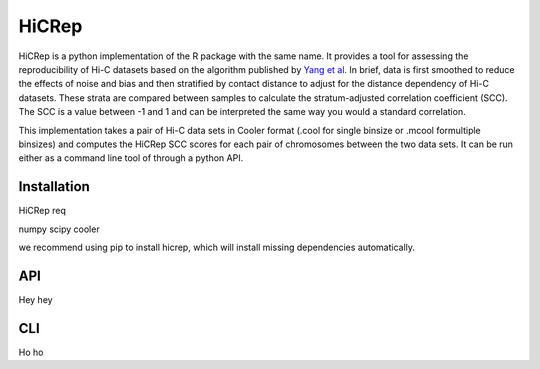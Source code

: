 ======
HiCRep
======

HiCRep is a python implementation of the R package with the same name. It provides a tool for assessing the reproducibility of Hi-C datasets based on the algorithm published by `Yang et al. <https://pubmed.ncbi.nlm.nih.gov/28855260/>`_
In brief, data is first smoothed to reduce the effects of noise and bias and then stratified by contact distance to adjust for the distance dependency of Hi-C datasets. These strata are compared between samples to calculate the stratum-adjusted correlation coefficient (SCC). The SCC is a value between -1 and 1 and can be interpreted the same way you would a standard correlation. 


This implementation takes a pair of Hi-C data sets in Cooler format (.cool for single binsize or .mcool formultiple binsizes) and computes the HiCRep SCC scores for each pair of chromosomes between the two data sets. It can be run either as a command line tool of through a python API. 

Installation
============
HiCRep req

numpy
scipy
cooler

we recommend using pip to install hicrep, which will install missing dependencies automatically. 

API
===
Hey hey


CLI
===
Ho ho
